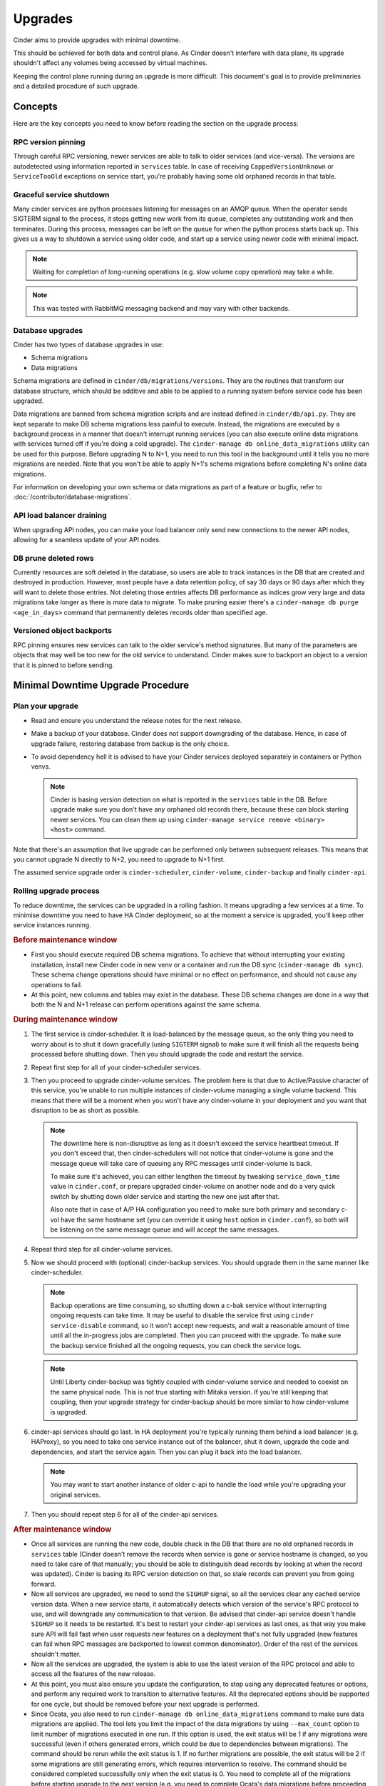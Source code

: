 ========
Upgrades
========

Cinder aims to provide upgrades with minimal downtime.

This should be achieved for both data and control plane. As Cinder doesn't
interfere with data plane, its upgrade shouldn't affect any volumes being
accessed by virtual machines.

Keeping the control plane running during an upgrade is more difficult. This
document's goal is to provide preliminaries and a detailed procedure of such
upgrade.


Concepts
--------

Here are the key concepts you need to know before reading the section on the
upgrade process:

RPC version pinning
~~~~~~~~~~~~~~~~~~~

Through careful RPC versioning, newer services are able to talk to older
services (and vice-versa). The versions are autodetected using information
reported in ``services`` table. In case of receiving ``CappedVersionUnknown``
or ``ServiceTooOld`` exceptions on service start, you're probably having some
old orphaned records in that table.

Graceful service shutdown
~~~~~~~~~~~~~~~~~~~~~~~~~

Many cinder services are python processes listening for messages on an AMQP
queue. When the operator sends SIGTERM signal to the process, it stops getting
new work from its queue, completes any outstanding work and then terminates.
During this process, messages can be left on the queue for when the python
process starts back up. This gives us a way to shutdown a service using older
code, and start up a service using newer code with minimal impact.

.. note::

   Waiting for completion of long-running operations (e.g. slow volume copy
   operation) may take a while.

.. note::

   This was tested with RabbitMQ messaging backend and may vary with other
   backends.

Database upgrades
~~~~~~~~~~~~~~~~~

Cinder has two types of database upgrades in use:

- Schema migrations
- Data migrations

Schema migrations are defined in ``cinder/db/migrations/versions``. They are
the routines that transform our database structure, which should be additive
and able to be applied to a running system before service code has been
upgraded.

Data migrations are banned from schema migration scripts and are instead
defined in ``cinder/db/api.py``. They are kept separate to make DB schema
migrations less painful to execute. Instead, the migrations are executed by a
background process in a manner that doesn't interrupt running services (you can
also execute online data migrations with services turned off if you're doing a
cold upgrade). The ``cinder-manage db online_data_migrations`` utility can be
used for this purpose. Before upgrading N to N+1, you need to run this tool in
the background until it tells you no more migrations are needed. Note that you
won't be able to apply N+1's schema migrations before completing N's online
data migrations.

For information on developing your own schema or data migrations as part of a
feature or bugfix, refer to :doc:`/contributor/database-migrations`.

API load balancer draining
~~~~~~~~~~~~~~~~~~~~~~~~~~

When upgrading API nodes, you can make your load balancer only send new
connections to the newer API nodes, allowing for a seamless update of your API
nodes.

DB prune deleted rows
~~~~~~~~~~~~~~~~~~~~~

Currently resources are soft deleted in the database, so users are able to
track instances in the DB that are created and destroyed in production.
However, most people have a data retention policy, of say 30 days or 90 days
after which they will want to delete those entries. Not deleting those entries
affects DB performance as indices grow very large and data migrations take
longer as there is more data to migrate. To make pruning easier there's a
``cinder-manage db purge <age_in_days>`` command that permanently deletes
records older than specified age.

Versioned object backports
~~~~~~~~~~~~~~~~~~~~~~~~~~

RPC pinning ensures new services can talk to the older service's method
signatures. But many of the parameters are objects that may well be too new for
the old service to understand. Cinder makes sure to backport an object to a
version that it is pinned to before sending.


Minimal Downtime Upgrade Procedure
----------------------------------

Plan your upgrade
~~~~~~~~~~~~~~~~~

* Read and ensure you understand the release notes for the next release.

* Make a backup of your database. Cinder does not support downgrading of the
  database. Hence, in case of upgrade failure, restoring database from backup
  is the only choice.

* To avoid dependency hell it is advised to have your Cinder services deployed
  separately in containers or Python venvs.

  .. note::

     Cinder is basing version detection on what is reported in the ``services``
     table in the DB. Before upgrade make sure you don't have any orphaned old
     records there, because these can block starting newer services. You can
     clean them up using ``cinder-manage service remove <binary> <host>``
     command.

Note that there's an assumption that live upgrade can be performed only between
subsequent releases. This means that you cannot upgrade N directly to N+2, you
need to upgrade to N+1 first.

The assumed service upgrade order is ``cinder-scheduler``, ``cinder-volume``,
``cinder-backup`` and finally ``cinder-api``.

Rolling upgrade process
~~~~~~~~~~~~~~~~~~~~~~~

To reduce downtime, the services can be upgraded in a rolling fashion. It means
upgrading a few services at a time. To minimise downtime you need to have HA
Cinder deployment, so at the moment a service is upgraded, you'll keep other
service instances running.

.. rubric:: Before maintenance window

* First you should execute required DB schema migrations. To achieve that
  without interrupting your existing installation, install new Cinder code in
  new venv or a container and run the DB sync (``cinder-manage db sync``).
  These schema change operations should have minimal or no effect on
  performance, and should not cause any operations to fail.

* At this point, new columns and tables may exist in the database. These
  DB schema changes are done in a way that both the N and N+1 release can
  perform operations against the same schema.

.. rubric:: During maintenance window

1. The first service is cinder-scheduler. It is load-balanced by the message
   queue, so the only thing you need to worry about is to shut it down
   gracefully (using ``SIGTERM`` signal) to make sure it will finish all the
   requests being processed before shutting down. Then you should upgrade the
   code and restart the service.

2. Repeat first step for all of your cinder-scheduler services.

3. Then you proceed to upgrade cinder-volume services. The problem here is that
   due to Active/Passive character of this service, you're unable to run
   multiple instances of cinder-volume managing a single volume backend. This
   means that there will be a moment when you won't have any cinder-volume in
   your deployment and you want that disruption to be as short as possible.

   .. note::

     The downtime here is non-disruptive as long as it doesn't exceed the
     service heartbeat timeout. If you don't exceed that, then
     cinder-schedulers will not notice that cinder-volume is gone and the
     message queue will take care of queuing any RPC messages until
     cinder-volume is back.

     To make sure it's achieved, you can either lengthen the timeout by
     tweaking ``service_down_time`` value in ``cinder.conf``, or prepare
     upgraded cinder-volume on another node and do a very quick switch by
     shutting down older service and starting the new one just after that.

     Also note that in case of A/P HA configuration you need to make sure both
     primary and secondary c-vol have the same hostname set (you can override
     it using ``host`` option in ``cinder.conf``), so both will be listening on
     the same message queue and will accept the same messages.

4. Repeat third step for all cinder-volume services.

5. Now we should proceed with (optional) cinder-backup services. You should
   upgrade them in the same manner like cinder-scheduler.

   .. note::

     Backup operations are time consuming, so shutting down a c-bak service
     without interrupting ongoing requests can take time. It may be useful to
     disable the service first using ``cinder service-disable`` command, so it
     won't accept new requests, and wait a reasonable amount of time until all
     the in-progress jobs are completed. Then you can proceed with the upgrade.
     To make sure the backup service finished all the ongoing requests, you can
     check the service logs.

   .. note::

     Until Liberty cinder-backup was tightly coupled with cinder-volume service
     and needed to coexist on the same physical node. This is not true starting
     with Mitaka version. If you're still keeping that coupling, then your
     upgrade strategy for cinder-backup should be more similar to how
     cinder-volume is upgraded.

6. cinder-api services should go last. In HA deployment you're typically
   running them behind a load balancer (e.g. HAProxy), so you need to take one
   service instance out of the balancer, shut it down, upgrade the code and
   dependencies, and start the service again. Then you can plug it back into
   the load balancer.

   .. note::

     You may want to start another instance of older c-api to handle the load
     while you're upgrading your original services.

7. Then you should repeat step 6 for all of the cinder-api services.

.. rubric:: After maintenance window

* Once all services are running the new code, double check in the DB that
  there are no old orphaned records in ``services`` table (Cinder doesn't
  remove the records when service is gone or service hostname is changed, so
  you need to take care of that manually; you should be able to distinguish
  dead records by looking at when the record was updated). Cinder is basing its
  RPC version detection on that, so stale records can prevent you from going
  forward.

* Now all services are upgraded, we need to send the ``SIGHUP`` signal, so
  all the services clear any cached service version data. When a new service
  starts, it automatically detects which version of the service's RPC protocol
  to use, and will downgrade any communication to that version. Be advised
  that cinder-api service doesn't handle ``SIGHUP`` so it needs to be
  restarted. It's best to restart your cinder-api services as last ones, as
  that way you make sure API will fail fast when user requests new features on
  a deployment that's not fully upgraded (new features can fail when RPC
  messages are backported to lowest common denominator). Order of the rest of
  the services shouldn't matter.

* Now all the services are upgraded, the system is able to use the latest
  version of the RPC protocol and able to access all the features of the new
  release.

* At this point, you must also ensure you update the configuration, to stop
  using any deprecated features or options, and perform any required work
  to transition to alternative features. All the deprecated options should
  be supported for one cycle, but should be removed before your next
  upgrade is performed.

* Since Ocata, you also need to run ``cinder-manage db online_data_migrations``
  command to make sure data migrations are applied. The tool lets you limit
  the impact of the data migrations by using ``--max_count`` option to limit
  number of migrations executed in one run. If this option is used, the
  exit status will be 1 if any migrations were successful (even if others
  generated errors, which could be due to dependencies between migrations).
  The command should be rerun while the exit status is 1. If no further
  migrations are possible, the exit status will be 2 if some migrations are
  still generating errors, which requires intervention to resolve. The
  command should be considered completed successfully only when the exit
  status is 0. You need to complete all of the migrations before starting
  upgrade to the next version (e.g. you need to complete Ocata's data
  migrations before proceeding with upgrade to Pike; you won't be able to
  execute Pike's DB schema migrations before completing Ocata's data
  migrations).

